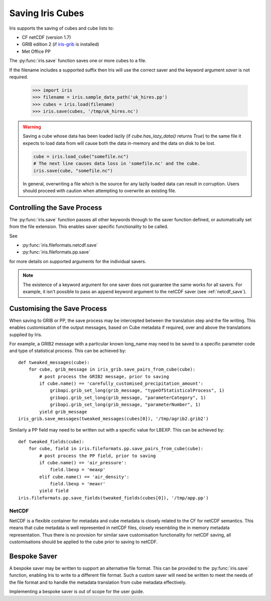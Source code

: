 .. _saving_iris_cubes:

==================
Saving Iris Cubes
==================

Iris supports the saving of cubes and cube lists to:

* CF netCDF (version 1.7)
* GRIB edition 2  (if `iris-grib  <https://github.com/SciTools/iris-grib>`_ is installed)
* Met Office PP


The :py:func:`iris.save` function saves one or more cubes to a file.

If the filename includes a supported suffix then Iris will use the correct saver
and the keyword argument `saver` is not required.

    >>> import iris
    >>> filename = iris.sample_data_path('uk_hires.pp')
    >>> cubes = iris.load(filename)
    >>> iris.save(cubes, '/tmp/uk_hires.nc')

.. warning::

    Saving a cube whose data has been loaded lazily
    (if `cube.has_lazy_data()` returns `True`) to the same file it expects
    to load data from will cause both the data in-memory and the data on
    disk to be lost.

    .. code-block:: python

        cube = iris.load_cube("somefile.nc")
        # The next line causes data loss in 'somefile.nc' and the cube.
        iris.save(cube, "somefile.nc")

    In general, overwriting a file which is the source for any lazily loaded
    data can result in corruption. Users should proceed with caution when
    attempting to overwrite an existing file.


Controlling the Save Process
----------------------------

The :py:func:`iris.save` function passes all other keywords through to the saver function defined, or automatically set from the file extension.  This enables saver specific functionality to be called.

.. doctest::

    >>> # Save a cube to PP
    >>> iris.save(cubes[0], "myfile.pp")
    >>> # Save a cube list to a PP file, appending to the contents of the file
    >>> # if it already exists
    >>> iris.save(cubes, "myfile.pp", append=True)

    >>> # Save a cube to netCDF, defaults to NETCDF4 file format
    >>> iris.save(cubes[0], "myfile.nc")
    >>> # Save a cube list to netCDF, using the NETCDF3_CLASSIC storage option
    >>> iris.save(cubes, "myfile.nc", netcdf_format="NETCDF3_CLASSIC")

.. testcleanup::

    import pathlib

    p = pathlib.Path("myfile.pp")
    if p.exists():
        p.unlink()
    p = pathlib.Path("myfile.nc")
    if p.exists():
        p.unlink()

See 

* :py:func:`iris.fileformats.netcdf.save`
* :py:func:`iris.fileformats.pp.save`

for more details on supported arguments for the individual savers.

.. note::

    The existence of a keyword argument for one saver does not guarantee the
    same works for all savers. For example, it isn't possible to pass an
    ``append`` keyword argument to the netCDF saver (see :ref:`netcdf_save`).

Customising the Save Process
----------------------------

When saving to GRIB or PP, the save process may be intercepted between the translation step and the file writing.  This enables customisation of the output messages, based on Cube metadata if required, over and above the translations supplied by Iris.

For example, a GRIB2 message with a particular known long_name may need to be saved to a specific parameter code and type of statistical process.  This can be achieved by::

        def tweaked_messages(cube):
            for cube, grib_message in iris_grib.save_pairs_from_cube(cube):
                # post process the GRIB2 message, prior to saving
                if cube.name() == 'carefully_customised_precipitation_amount':
                    gribapi.grib_set_long(grib_message, "typeOfStatisticalProcess", 1)
                    gribapi.grib_set_long(grib_message, "parameterCategory", 1)
                    gribapi.grib_set_long(grib_message, "parameterNumber", 1)
                yield grib_message
        iris_grib.save_messages(tweaked_messages(cubes[0]), '/tmp/agrib2.grib2')

Similarly a PP field may need to be written out with a specific value for LBEXP.  This can be achieved by::

        def tweaked_fields(cube):
            for cube, field in iris.fileformats.pp.save_pairs_from_cube(cube):
                # post process the PP field, prior to saving
                if cube.name() == 'air_pressure':
                    field.lbexp = 'meaxp'
                elif cube.name() == 'air_density':
                    field.lbexp = 'meaxr'
                yield field
        iris.fileformats.pp.save_fields(tweaked_fields(cubes[0]), '/tmp/app.pp')

.. _netcdf_save:

NetCDF
^^^^^^

NetCDF is a flexible container for metadata and cube metadata is closely related to the CF for netCDF semantics.  This means that cube metadata is well represented in netCDF files, closely resembling the in memory metadata representation.
Thus there is no provision for similar save customisation functionality for netCDF saving, all customisations should be applied to the cube prior to saving to netCDF.

Bespoke Saver
-------------

A bespoke saver may be written to support an alternative file format.  This can be provided to the :py:func:`iris.save`  function, enabling Iris to write to a different file format.
Such a custom saver will need be written to meet the needs of the file format and to handle the metadata translation from cube metadata effectively. 

Implementing a bespoke saver is out of scope for the user guide.

